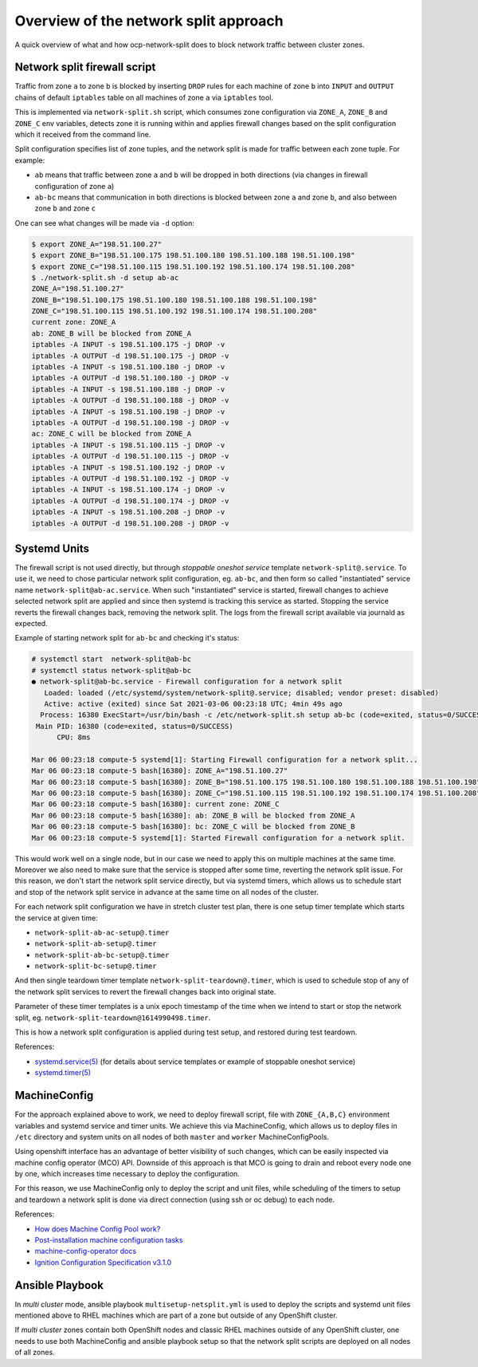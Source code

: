 .. _overview_netsplit:

Overview of the network split approach
======================================

A quick overview of what and how ocp-network-split does to block network
traffic between cluster zones.

Network split firewall script
-----------------------------

Traffic from zone ``a`` to zone ``b`` is blocked by inserting ``DROP`` rules
for each machine of zone ``b`` into ``INPUT`` and ``OUTPUT`` chains of default
``iptables`` table on all machines of zone ``a`` via ``iptables`` tool.

This is implemented via ``network-split.sh`` script, which consumes zone
configuration via ``ZONE_A``, ``ZONE_B`` and ``ZONE_C`` env variables, detects
zone it is running within and applies firewall changes based on the split
configuration which it received from the command line.

Split configuration specifies list of zone tuples, and the network split is
made for traffic between each zone tuple. For example:

- ``ab`` means that traffic between zone ``a`` and ``b`` will be dropped in
  both directions (via changes in firewall configuration of zone ``a``)
- ``ab-bc`` means that communication in both directions is blocked between
  zone ``a`` and zone ``b``, and also between zone ``b`` and zone ``c``

One can see what changes will be made via ``-d`` option:

.. code-block:: console

    $ export ZONE_A="198.51.100.27"
    $ export ZONE_B="198.51.100.175 198.51.100.180 198.51.100.188 198.51.100.198"
    $ export ZONE_C="198.51.100.115 198.51.100.192 198.51.100.174 198.51.100.208"
    $ ./network-split.sh -d setup ab-ac
    ZONE_A="198.51.100.27"
    ZONE_B="198.51.100.175 198.51.100.180 198.51.100.188 198.51.100.198"
    ZONE_C="198.51.100.115 198.51.100.192 198.51.100.174 198.51.100.208"
    current zone: ZONE_A
    ab: ZONE_B will be blocked from ZONE_A
    iptables -A INPUT -s 198.51.100.175 -j DROP -v
    iptables -A OUTPUT -d 198.51.100.175 -j DROP -v
    iptables -A INPUT -s 198.51.100.180 -j DROP -v
    iptables -A OUTPUT -d 198.51.100.180 -j DROP -v
    iptables -A INPUT -s 198.51.100.188 -j DROP -v
    iptables -A OUTPUT -d 198.51.100.188 -j DROP -v
    iptables -A INPUT -s 198.51.100.198 -j DROP -v
    iptables -A OUTPUT -d 198.51.100.198 -j DROP -v
    ac: ZONE_C will be blocked from ZONE_A
    iptables -A INPUT -s 198.51.100.115 -j DROP -v
    iptables -A OUTPUT -d 198.51.100.115 -j DROP -v
    iptables -A INPUT -s 198.51.100.192 -j DROP -v
    iptables -A OUTPUT -d 198.51.100.192 -j DROP -v
    iptables -A INPUT -s 198.51.100.174 -j DROP -v
    iptables -A OUTPUT -d 198.51.100.174 -j DROP -v
    iptables -A INPUT -s 198.51.100.208 -j DROP -v
    iptables -A OUTPUT -d 198.51.100.208 -j DROP -v

Systemd Units
-------------

The firewall script is not used directly, but through *stoppable oneshot
service* template ``network-split@.service``. To use it, we need to chose
particular network split configuration, eg. ``ab-bc``,  and then form so
called "instantiated" service name ``network-split@ab-ac.service``.
When such "instantiated" service is started, firewall changes to achieve
selected network split are applied and since then systemd is tracking this
service as started. Stopping the service reverts the firewall changes back,
removing the network split. The logs from the firewall script available via
journald as expected.

Example of starting network split for ``ab-bc`` and checking it's status:

.. code-block:: console

    # systemctl start  network-split@ab-bc
    # systemctl status network-split@ab-bc
    ● network-split@ab-bc.service - Firewall configuration for a network split
       Loaded: loaded (/etc/systemd/system/network-split@.service; disabled; vendor preset: disabled)
       Active: active (exited) since Sat 2021-03-06 00:23:18 UTC; 4min 49s ago
      Process: 16380 ExecStart=/usr/bin/bash -c /etc/network-split.sh setup ab-bc (code=exited, status=0/SUCCESS)
     Main PID: 16380 (code=exited, status=0/SUCCESS)
          CPU: 8ms

    Mar 06 00:23:18 compute-5 systemd[1]: Starting Firewall configuration for a network split...
    Mar 06 00:23:18 compute-5 bash[16380]: ZONE_A="198.51.100.27"
    Mar 06 00:23:18 compute-5 bash[16380]: ZONE_B="198.51.100.175 198.51.100.180 198.51.100.188 198.51.100.198"
    Mar 06 00:23:18 compute-5 bash[16380]: ZONE_C="198.51.100.115 198.51.100.192 198.51.100.174 198.51.100.208"
    Mar 06 00:23:18 compute-5 bash[16380]: current zone: ZONE_C
    Mar 06 00:23:18 compute-5 bash[16380]: ab: ZONE_B will be blocked from ZONE_A
    Mar 06 00:23:18 compute-5 bash[16380]: bc: ZONE_C will be blocked from ZONE_B
    Mar 06 00:23:18 compute-5 systemd[1]: Started Firewall configuration for a network split.

This would work well on a single node, but in our case we need to apply this
on multiple machines at the same time. Moreover we also need to make sure that
the service is stopped after some time, reverting the network split issue.
For this reason, we don't start the network split service directly, but via
systemd timers, which allows us to schedule start and stop of the network split
service in advance at the same time on all nodes of the cluster.

For each network split configuration we have in stretch cluster test plan,
there is one setup timer template which starts the service at given time:

- ``network-split-ab-ac-setup@.timer``
- ``network-split-ab-setup@.timer``
- ``network-split-ab-bc-setup@.timer``
- ``network-split-bc-setup@.timer``

And then single teardown timer template ``network-split-teardown@.timer``,
which is used to schedule stop of any of the network split services to revert
the firewall changes back into original state.

Parameter of these timer templates is a unix epoch timestamp of the time when
we intend to start or stop the network split, eg.
``network-split-teardown@1614990498.timer``.

This is how a network split configuration is applied during test setup,
and restored during test teardown.

References:

- `systemd.service(5) <https://www.freedesktop.org/software/systemd/man/systemd.service.html>`_
  (for details about service templates or example of stoppable oneshot service)
- `systemd.timer(5) <https://www.freedesktop.org/software/systemd/man/systemd.timer.html>`_

MachineConfig
-------------

For the approach explained above to work, we need to deploy firewall script,
file with ``ZONE_{A,B,C}`` environment variables and systemd service and timer
units. We achieve this via MachineConfig, which allows us to deploy files in
``/etc`` directory and system units on all nodes of both ``master`` and
``worker`` MachineConfigPools.

Using openshift interface has an advantage of better visibility of such
changes, which can be easily inspected via machine config operator (MCO) API.
Downside of this approach is that MCO is going to drain and reboot every node
one by one, which increases time necessary to deploy the configuration.

For this reason, we use MachineConfig only to deploy the script and unit files,
while scheduling of the timers to setup and teardown a network split is done
via direct connection (using ssh or oc debug) to each node.

References:

- `How does Machine Config Pool work? <https://www.redhat.com/en/blog/openshift-container-platform-4-how-does-machine-config-pool-work>`_
- `Post-installation machine configuration tasks <https://docs.openshift.com/container-platform/4.6/post_installation_configuration/machine-configuration-tasks.html#using-machineconfigs-to-change-machines>`_
- `machine-config-operator docs <https://github.com/openshift/machine-config-operator/tree/master/docs>`_
- `Ignition Configuration Specification v3.1.0 <https://coreos.github.io/ignition/configuration-v3_1/>`_

Ansible Playbook
----------------

In *multi cluster* mode, ansible playbook ``multisetup-netsplit.yml`` is used
to deploy the scripts and systemd unit files mentioned above
to RHEL machines which are part of a zone but outside of any OpenShift cluster.

If *multi cluster* zones contain both OpenShift nodes and classic RHEL
machines outside of any OpenShift cluster, one needs to use both MachineConfig
and ansible playbook setup so that the network split scripts are deployed
on all nodes of all zones.
